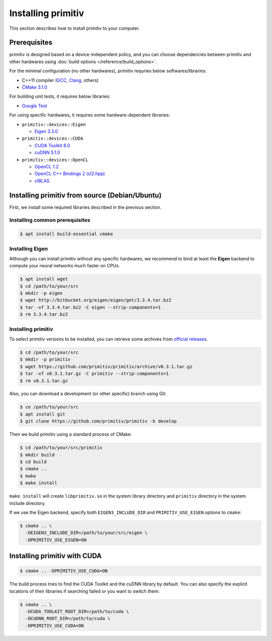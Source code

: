 ===================
Installing primitiv
===================


This section describes how to install primitiv to your computer.


Prerequisites
-------------


primitiv is designed based on a device-independent policy, and you can choose
dependencies between primitiv and other hardwares using
:doc:`build options </reference/build_options>`.

For the minimal configuration (no other hardwares), primitiv requries below
softwares/libraries:

* C++11 compiler (`GCC <https://gcc.gnu.org/>`_, `Clang <https://clang.llvm.org/>`_, others)
* `CMake 3.1.0 <https://cmake.org/>`_

For building unit tests, it requires below libraries:

* `Google Test <https://github.com/google/googletest>`_

For using specific hardwares, it requires some hardware-dependent libraries:

* ``primitiv::devices::Eigen``

  * `Eigen 3.3.0 <http://eigen.tuxfamily.org/index.php?title=Main_Page>`_

* ``primitiv::devices::CUDA``

  * `CUDA Toolkit 8.0 <https://developer.nvidia.com/cuda-toolkit>`_
  * `cuDNN 5.1.0 <https://developer.nvidia.com/cudnn>`_

* ``primitiv::devices::OpenCL``

  * `OpenCL 1.2 <https://www.khronos.org/opencl/>`_
  * `OpenCL C++ Bindings 2 (cl2.hpp) <http://github.khronos.org/OpenCL-CLHPP/>`_
  * `clBLAS <https://github.com/clMathLibraries/clBLAS>`_


Installing primitiv from source (Debian/Ubuntu)
-----------------------------------------------


First, we install some required libraries described in the previous section.


Installing common prerequisites
^^^^^^^^^^^^^^^^^^^^^^^^^^^^^^^


.. code-block:: shell
  
  $ apt install build-essential cmake


Installing Eigen
^^^^^^^^^^^^^^^^


Although you can install primitiv without any specific hardwares, we recommend
to bind at least the **Eigen** backend to compute your neural networks much
faster on CPUs.


.. code-block:: shell

  $ apt install wget
  $ cd /path/to/your/src
  $ mkdir -p eigen
  $ wget http://bitbucket.org/eigen/eigen/get/3.3.4.tar.bz2
  $ tar -xf 3.3.4.tar.bz2 -C eigen --strip-components=1
  $ rm 3.3.4.tar.bz2


Installing primitiv
^^^^^^^^^^^^^^^^^^^


To select primitiv versions to be installed, you can retrieve some archives from
`official releases <https://github.com/primitiv/primitiv/releases>`_.

.. code-block:: shell

  $ cd /path/to/your/src
  $ mkdir -p primitiv
  $ wget https://github.com/primitiv/primitiv/archive/v0.3.1.tar.gz
  $ tar -xf v0.3.1.tar.gz -C primitiv --strip-components=1
  $ rm v0.3.1.tar.gz

Also, you can download a development (or other specific) branch using Git:

.. code-block:: shell

  $ ce /path/to/your/src
  $ apt install git
  $ git clone https://github.com/primitiv/primitiv -b develop

Then we build primitiv using a standard process of CMake:

.. code-block:: shell

  $ cd /path/to/your/src/primitiv
  $ mkdir build
  $ cd build
  $ cmake ..
  $ make
  $ make install

``make install`` will create ``libprimitiv.so`` in the system library directory
and ``primitiv`` directory in the system include directory.

If we use the Eigen backend, specify both ``EIGEN3_INCLUDE_DIR`` and
``PRIMITIV_USE_EIGEN`` options to ``cmake``:

.. code-block:: shell

  $ cmake .. \
    -DEIGEN3_INCLUDE_DIR=/path/to/your/src/eigen \
    -DPRIMITIV_USE_EIGEN=ON


Installing primitiv with CUDA
-----------------------------


.. code-block:: shell

  $ cmake .. -DPRIMITIV_USE_CUDA=ON

The build process tries to find the CUDA Toolkit and the cuDNN library by
default. You can also specify the explicit locations of their libraries if
searching failed or you want to switch them:

.. code-block:: shell

  $ cmake .. \
    -DCUDA_TOOLKIT_ROOT_DIR=/path/to/cuda \
    -DCUDNN_ROOT_DIR=/path/to/cuda \
    -DPRIMITIV_USE_CUDA=ON
